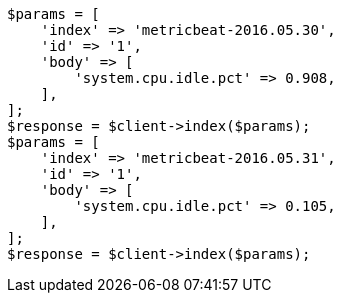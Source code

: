 // docs/reindex.asciidoc:768

[source, php]
----
$params = [
    'index' => 'metricbeat-2016.05.30',
    'id' => '1',
    'body' => [
        'system.cpu.idle.pct' => 0.908,
    ],
];
$response = $client->index($params);
$params = [
    'index' => 'metricbeat-2016.05.31',
    'id' => '1',
    'body' => [
        'system.cpu.idle.pct' => 0.105,
    ],
];
$response = $client->index($params);
----
